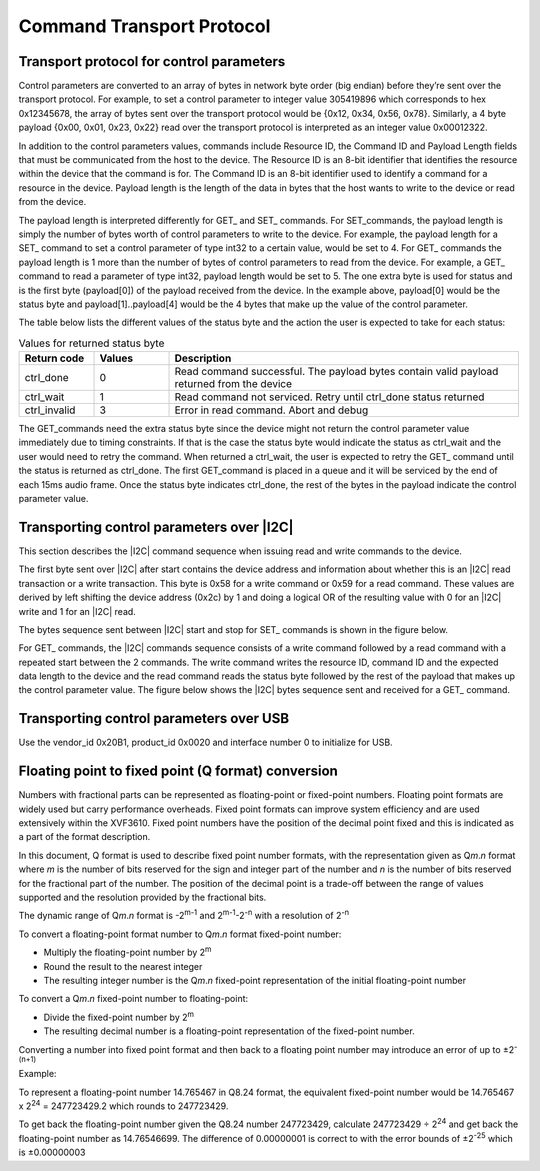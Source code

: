 
##########################
Command Transport Protocol
##########################

*****************************************
Transport protocol for control parameters
*****************************************

Control parameters are converted to an array of bytes in network byte
order (big endian) before they’re sent over the transport protocol. For
example, to set a control parameter to integer value 305419896 which
corresponds to hex 0x12345678, the array of bytes sent over the
transport protocol would be {0x12, 0x34, 0x56, 0x78}. Similarly, a 4
byte payload {0x00, 0x01, 0x23, 0x22} read over the transport protocol
is interpreted as an integer value 0x00012322.

In addition to the control parameters values, commands include Resource
ID, the Command ID and Payload Length fields that must be communicated
from the host to the device. The Resource ID is an 8-bit identifier that
identifies the resource within the device that the command is for. The
Command ID is an 8-bit identifier used to identify a command for a
resource in the device. Payload length is the length of the data in
bytes that the host wants to write to the device or read from the
device.

The payload length is interpreted differently for GET\_ and SET\_
commands. For SET_commands, the payload length is simply the number of
bytes worth of control parameters to write to the device. For example,
the payload length for a SET\_ command to set a control parameter of
type int32 to a certain value, would be set to 4. For GET\_ commands the
payload length is 1 more than the number of bytes of control parameters
to read from the device. For example, a GET\_ command to read a
parameter of type int32, payload length would be set to 5. The one extra
byte is used for status and is the first byte (payload[0]) of the
payload received from the device. In the example above, payload[0] would
be the status byte and payload[1]..payload[4] would be the 4 bytes that
make up the value of the control parameter.

The table below lists the different values of the status byte and the
action the user is expected to take for each status:


.. list-table:: Values for returned status byte
  :widths: 15 15 70
  :header-rows: 1

  * - Return code
    - Values
    - Description
  * - ctrl_done
    - 0
    - Read command successful. The payload bytes contain valid payload returned from the device
  * - ctrl_wait
    - 1
    - Read command not serviced. Retry until ctrl_done status returned
  * - ctrl_invalid
    - 3
    - Error in read command. Abort and debug


The GET_commands need the extra status byte since the device might not
return the control parameter value immediately due to timing
constraints. If that is the case the status byte would indicate the
status as ctrl_wait and the user would need to retry the command. When
returned a ctrl_wait, the user is expected to retry the GET\_ command
until the status is returned as ctrl_done. The first GET_command is
placed in a queue and it will be serviced by the end of each 15ms audio
frame. Once the status byte indicates ctrl_done, the rest of the bytes
in the payload indicate the control parameter value.

******************************************
Transporting control parameters over |I2C|
******************************************

This section describes the |I2C| command sequence when issuing read and
write commands to the device.

The first byte sent over |I2C| after start contains the device address and
information about whether this is an |I2C| read transaction or a write
transaction. This byte is 0x58 for a write command or 0x59 for a read
command. These values are derived by left shifting the device address
(0x2c) by 1 and doing a logical OR of the resulting value with 0 for an
|I2C| write and 1 for an |I2C| read.

The bytes sequence sent between |I2C| start and stop for SET\_ commands is
shown in the figure below.

.. image:: images/set_byte_sequence.png


For GET\_ commands, the |I2C| commands sequence consists of a write
command followed by a read command with a repeated start between the 2
commands. The write command writes the resource ID, command ID and the
expected data length to the device and the read command reads the status
byte followed by the rest of the payload that makes up the control
parameter value. The figure below shows the |I2C| bytes sequence sent and
received for a GET\_ command.

.. image:: images/get_byte_sequence.png

****************************************
Transporting control parameters over USB
****************************************

Use the vendor_id 0x20B1, product_id 0x0020 and interface number 0 to
initialize for USB.

***************************************************
Floating point to fixed point (Q format) conversion
***************************************************

Numbers with fractional parts can be represented as floating-point or
fixed-point numbers. Floating point formats are widely used but carry
performance overheads. Fixed point formats can improve system efficiency
and are used extensively within the XVF3610. Fixed point numbers have
the position of the decimal point fixed and this is indicated as a part
of the format description.

In this document, Q format is used to describe fixed point number
formats, with the representation given as Q\ *m*.\ *n* format where *m*
is the number of bits reserved for the sign and integer part of the
number and *n* is the number of bits reserved for the fractional part of
the number. The position of the decimal point is a trade-off between the
range of values supported and the resolution provided by the fractional
bits.

The dynamic range of Q\ *m*.\ *n* format is -2\ :sup:`m-1` and
2\ :sup:`m-1`-2\ :sup:`-n` with a resolution of 2\ :sup:`-n`

To convert a floating-point format number to Q\ *m*.\ *n* format
fixed-point number:

-  Multiply the floating-point number by 2\ :sup:`m`

-  Round the result to the nearest integer

-  The resulting integer number is the Q\ *m*.\ *n* fixed-point
   representation of the initial floating-point number

To convert a Q\ *m*.\ *n* fixed-point number to floating-point:

-  Divide the fixed-point number by 2\ :sup:`m`

-  The resulting decimal number is a floating-point representation of
   the fixed-point number.

Converting a number into fixed point format and then back to a floating
point number may introduce an error of up to ±2\ :sup:`-(n+1)`

Example:

To represent a floating-point number 14.765467 in Q8.24 format, the
equivalent fixed-point number would be 14.765467 x 2\ :sup:`24` =
247723429.2 which rounds to 247723429.

To get back the floating-point number given the Q8.24 number 247723429,
calculate 247723429 ÷ 2\ :sup:`24` and get back the floating-point
number as 14.76546699. The difference of 0.00000001 is correct to with
the error bounds of ±2\ :sup:`-25` which is ±0.00000003